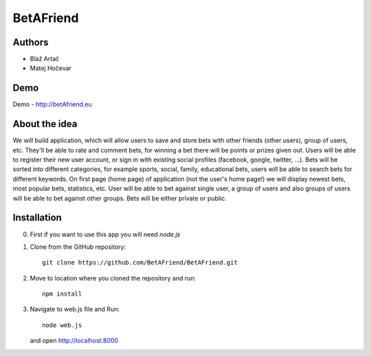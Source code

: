 BetAFriend
=========================

.. ##### Contents::

Authors
-------
* Blaž Artač
* Matej Hočevar

Demo
----

Demo - http://betAfriend.eu

About the idea
--------------

We will build application, which will allow users to save and store bets with other friends (other users), group of users, etc. They'll be able to rate and comment bets, for winning a bet there will be points or prizes given out. Users will be able to register their new user account, or sign in with existing social profiles (facebook, google, twitter, ...). Bets will be sorted into different categories, for example sports, social, family, educational bets, users will be able to search bets for different keywords. On first page (home page) of application (not the user's home page!) we will display newest bets, most popular bets, statistics, etc. User will be able to bet against single user, a group of users and also groups of users will be able to bet against other groups. Bets will be either private or public.

Installation
------------


0. First if you want to use this app you will need `node.js`

1. Clone from the GitHub repository::

    git clone https://github.com/BetAFriend/BetAFriend.git

2. Move to location where you cloned the repository and run::

    npm install

3. Navigate to web.js file and Run::

    node web.js

   and open http://localhost:8000